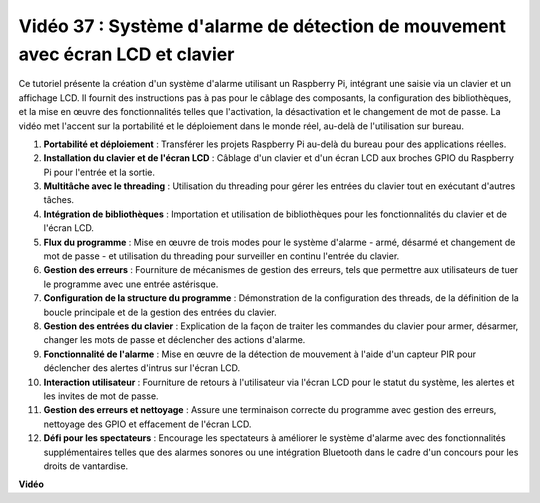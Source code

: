 Vidéo 37 : Système d'alarme de détection de mouvement avec écran LCD et clavier
=======================================================================================

Ce tutoriel présente la création d'un système d'alarme utilisant un Raspberry Pi, intégrant une saisie via un clavier et un affichage LCD.
Il fournit des instructions pas à pas pour le câblage des composants, la configuration des bibliothèques,
et la mise en œuvre des fonctionnalités telles que l'activation, la désactivation et le changement de mot de passe.
La vidéo met l'accent sur la portabilité et le déploiement dans le monde réel, au-delà de l'utilisation sur bureau.

1. **Portabilité et déploiement** : Transférer les projets Raspberry Pi au-delà du bureau pour des applications réelles.
2. **Installation du clavier et de l'écran LCD** : Câblage d'un clavier et d'un écran LCD aux broches GPIO du Raspberry Pi pour l'entrée et la sortie.
3. **Multitâche avec le threading** : Utilisation du threading pour gérer les entrées du clavier tout en exécutant d'autres tâches.
4. **Intégration de bibliothèques** : Importation et utilisation de bibliothèques pour les fonctionnalités du clavier et de l'écran LCD.
5. **Flux du programme** : Mise en œuvre de trois modes pour le système d'alarme - armé, désarmé et changement de mot de passe - et utilisation du threading pour surveiller en continu l'entrée du clavier.
6. **Gestion des erreurs** : Fourniture de mécanismes de gestion des erreurs, tels que permettre aux utilisateurs de tuer le programme avec une entrée astérisque.
7. **Configuration de la structure du programme** : Démonstration de la configuration des threads, de la définition de la boucle principale et de la gestion des entrées du clavier.
8. **Gestion des entrées du clavier** : Explication de la façon de traiter les commandes du clavier pour armer, désarmer, changer les mots de passe et déclencher des actions d'alarme.
9. **Fonctionnalité de l'alarme** : Mise en œuvre de la détection de mouvement à l'aide d'un capteur PIR pour déclencher des alertes d'intrus sur l'écran LCD.
10. **Interaction utilisateur** : Fourniture de retours à l'utilisateur via l'écran LCD pour le statut du système, les alertes et les invites de mot de passe.
11. **Gestion des erreurs et nettoyage** : Assure une terminaison correcte du programme avec gestion des erreurs, nettoyage des GPIO et effacement de l'écran LCD.
12. **Défi pour les spectateurs** : Encourage les spectateurs à améliorer le système d'alarme avec des fonctionnalités supplémentaires telles que des alarmes sonores ou une intégration Bluetooth dans le cadre d'un concours pour les droits de vantardise.

**Vidéo**

.. raw:: html

    <iframe width="700" height="500" src="https://www.youtube.com/embed/y0PEhuLAjNY?si=LI-oSA53Obuf8wn2" title="Lecteur vidéo YouTube" frameborder="0" allow="accelerometer; autoplay; clipboard-write; encrypted-media; gyroscope; picture-in-picture; web-share" allowfullscreen></iframe>
